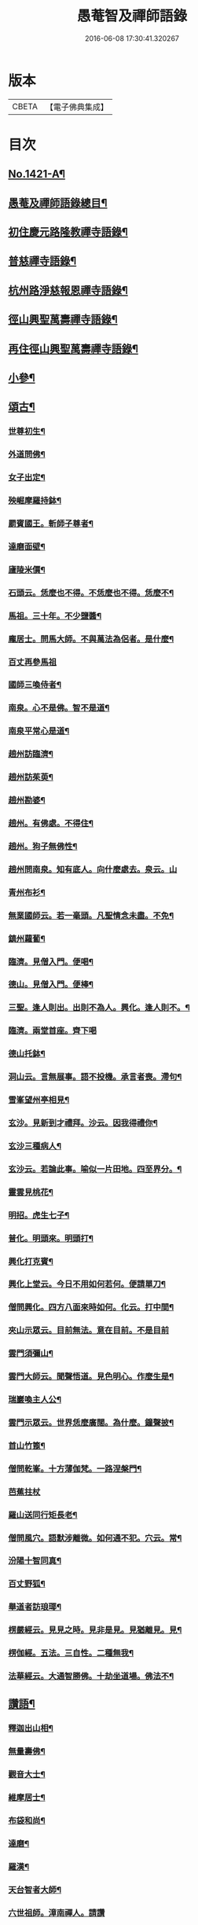 #+TITLE: 愚菴智及禪師語錄 
#+DATE: 2016-06-08 17:30:41.320267

* 版本
 |     CBETA|【電子佛典集成】|

* 目次
** [[file:KR6q0354_001.txt::001-0662c1][No.1421-A¶]]
** [[file:KR6q0354_001.txt::001-0663a17][愚菴及禪師語錄總目¶]]
** [[file:KR6q0354_001.txt::001-0663c4][初住慶元路隆教禪寺語錄¶]]
** [[file:KR6q0354_002.txt::002-0666b4][普慈禪寺語錄¶]]
** [[file:KR6q0354_003.txt::003-0669c14][杭州路淨慈報恩禪寺語錄¶]]
** [[file:KR6q0354_004.txt::004-0673b4][徑山興聖萬壽禪寺語錄¶]]
** [[file:KR6q0354_005.txt::005-0674b11][再住徑山興聖萬壽禪寺語錄¶]]
** [[file:KR6q0354_006.txt::006-0679c3][小參¶]]
** [[file:KR6q0354_007.txt::007-0684a15][頌古¶]]
*** [[file:KR6q0354_007.txt::007-0684a17][世尊初生¶]]
*** [[file:KR6q0354_007.txt::007-0684a20][外道問佛¶]]
*** [[file:KR6q0354_007.txt::007-0684b3][女子出定¶]]
*** [[file:KR6q0354_007.txt::007-0684b5][殃崛摩羅持鉢¶]]
*** [[file:KR6q0354_007.txt::007-0684b8][罽賓國王。斬師子尊者¶]]
*** [[file:KR6q0354_007.txt::007-0684b10][達磨面壁¶]]
*** [[file:KR6q0354_007.txt::007-0684b13][廬陵米價¶]]
*** [[file:KR6q0354_007.txt::007-0684b16][石頭云。恁麼也不得。不恁麼也不得。恁麼不¶]]
*** [[file:KR6q0354_007.txt::007-0684b19][馬祖。三十年。不少鹽醬¶]]
*** [[file:KR6q0354_007.txt::007-0684b21][龐居士。問馬大師。不與萬法為侶者。是什麼¶]]
*** [[file:KR6q0354_007.txt::007-0684b24][百丈再參馬祖]]
*** [[file:KR6q0354_007.txt::007-0684c4][國師三喚侍者¶]]
*** [[file:KR6q0354_007.txt::007-0684c7][南泉。心不是佛。智不是道¶]]
*** [[file:KR6q0354_007.txt::007-0684c10][南泉平常心是道¶]]
*** [[file:KR6q0354_007.txt::007-0684c12][趙州訪臨濟¶]]
*** [[file:KR6q0354_007.txt::007-0684c14][趙州訪茱萸¶]]
*** [[file:KR6q0354_007.txt::007-0684c17][趙州勘婆¶]]
*** [[file:KR6q0354_007.txt::007-0684c20][趙州。有佛處。不得住¶]]
*** [[file:KR6q0354_007.txt::007-0684c22][趙州。狗子無佛性¶]]
*** [[file:KR6q0354_007.txt::007-0684c24][趙州問南泉。知有底人。向什麼處去。泉云。山]]
*** [[file:KR6q0354_007.txt::007-0685a6][青州布衫¶]]
*** [[file:KR6q0354_007.txt::007-0685a10][無業國師云。若一毫頭。凡聖情念未盡。不免¶]]
*** [[file:KR6q0354_007.txt::007-0685a15][鎮州蘿蔔¶]]
*** [[file:KR6q0354_007.txt::007-0685a18][臨濟。見僧入門。便喝¶]]
*** [[file:KR6q0354_007.txt::007-0685a20][德山。見僧入門。便棒¶]]
*** [[file:KR6q0354_007.txt::007-0685a22][三聖。逢人則出。出則不為人。興化。逢人則不。¶]]
*** [[file:KR6q0354_007.txt::007-0685a24][臨濟。兩堂首座。齊下喝]]
*** [[file:KR6q0354_007.txt::007-0685b4][德山托鉢¶]]
*** [[file:KR6q0354_007.txt::007-0685b8][洞山云。言無展事。語不投機。承言者喪。滯句¶]]
*** [[file:KR6q0354_007.txt::007-0685b11][雪峯望州亭相見¶]]
*** [[file:KR6q0354_007.txt::007-0685b13][玄沙。見新到才禮拜。沙云。因我得禮你¶]]
*** [[file:KR6q0354_007.txt::007-0685b15][玄沙三種病人¶]]
*** [[file:KR6q0354_007.txt::007-0685b18][玄沙云。若論此事。喻似一片田地。四至界分。¶]]
*** [[file:KR6q0354_007.txt::007-0685b23][靈雲見桃花¶]]
*** [[file:KR6q0354_007.txt::007-0685c2][明招。虎生七子¶]]
*** [[file:KR6q0354_007.txt::007-0685c5][普化。明頭來。明頭打¶]]
*** [[file:KR6q0354_007.txt::007-0685c7][興化打克賓¶]]
*** [[file:KR6q0354_007.txt::007-0685c10][興化上堂云。今日不用如何若何。便請單刀¶]]
*** [[file:KR6q0354_007.txt::007-0685c18][僧問興化。四方八面來時如何。化云。打中間¶]]
*** [[file:KR6q0354_007.txt::007-0685c24][夾山示眾云。目前無法。意在目前。不是目前]]
*** [[file:KR6q0354_007.txt::007-0686a5][雲門須彌山¶]]
*** [[file:KR6q0354_007.txt::007-0686a8][雲門大師云。聞聲悟道。見色明心。作麼生是¶]]
*** [[file:KR6q0354_007.txt::007-0686a13][瑞巖喚主人公¶]]
*** [[file:KR6q0354_007.txt::007-0686a16][雲門示眾云。世界恁麼廣闊。為什麼。鐘聲披¶]]
*** [[file:KR6q0354_007.txt::007-0686a20][首山竹篦¶]]
*** [[file:KR6q0354_007.txt::007-0686a23][僧問乾峯。十方薄伽梵。一路涅槃門¶]]
*** [[file:KR6q0354_007.txt::007-0686a24][芭蕉拄杖]]
*** [[file:KR6q0354_007.txt::007-0686b4][羅山送同行矩長老¶]]
*** [[file:KR6q0354_007.txt::007-0686b7][僧問風穴。語默涉離微。如何通不犯。穴云。常¶]]
*** [[file:KR6q0354_007.txt::007-0686b11][汾陽十智同真¶]]
*** [[file:KR6q0354_007.txt::007-0686b14][百丈野狐¶]]
*** [[file:KR6q0354_007.txt::007-0686b16][舉道者訪琅瑘¶]]
*** [[file:KR6q0354_007.txt::007-0686b18][楞嚴經云。見見之時。見非是見。見猶離見。見¶]]
*** [[file:KR6q0354_007.txt::007-0686b21][楞伽經。五法。三自性。二種無我¶]]
*** [[file:KR6q0354_007.txt::007-0686b24][法華經云。大通智勝佛。十劫坐道場。佛法不¶]]
** [[file:KR6q0354_007.txt::007-0686c4][讚語¶]]
*** [[file:KR6q0354_007.txt::007-0686c6][釋迦出山相¶]]
*** [[file:KR6q0354_007.txt::007-0686c9][無量壽佛¶]]
*** [[file:KR6q0354_007.txt::007-0686c13][觀音大士¶]]
*** [[file:KR6q0354_007.txt::007-0687b2][維摩居士¶]]
*** [[file:KR6q0354_007.txt::007-0687b8][布袋和尚¶]]
*** [[file:KR6q0354_007.txt::007-0687b11][達磨¶]]
*** [[file:KR6q0354_007.txt::007-0687b19][羅漢¶]]
*** [[file:KR6q0354_007.txt::007-0687b22][天台智者大師¶]]
*** [[file:KR6q0354_007.txt::007-0687b24][六世祖師。漳南禪人。請讚]]
*** [[file:KR6q0354_007.txt::007-0687c20][栽松道者¶]]
*** [[file:KR6q0354_007.txt::007-0687c23][李習之參藥山¶]]
*** [[file:KR6q0354_007.txt::007-0688a2][船子和尚¶]]
*** [[file:KR6q0354_007.txt::007-0688a5][永明智覺禪師¶]]
*** [[file:KR6q0354_007.txt::007-0688a9][伏虎逢禪師¶]]
*** [[file:KR6q0354_007.txt::007-0688a18][行化騎虎小象¶]]
*** [[file:KR6q0354_007.txt::007-0688a21][開元和尚方崖禪師¶]]
*** [[file:KR6q0354_007.txt::007-0688b4][古鼎和尚。定都管請贊¶]]
** [[file:KR6q0354_008.txt::008-0688b12][偈頌¶]]
*** [[file:KR6q0354_008.txt::008-0688b14][寄大慈學古庭講主(時無量壽院。四十行人。同聲華嚴。古庭主席)¶]]
*** [[file:KR6q0354_008.txt::008-0688c12][過海羅漢圖。因如海請題次韻¶]]
*** [[file:KR6q0354_008.txt::008-0688c23][瞎牛歌。贈韓公望(公望儒醫。中年目眚。自號瞎牛)¶]]
*** [[file:KR6q0354_008.txt::008-0689a8][應菴和尚。送密菴遺偈。蔣山請和¶]]
*** [[file:KR6q0354_008.txt::008-0689a12][次空室韻。贈中竺傑侍者¶]]
*** [[file:KR6q0354_008.txt::008-0689a23][示七閩鼎禪者¶]]
*** [[file:KR6q0354_008.txt::008-0689b3][示嚴州用禪者¶]]
*** [[file:KR6q0354_008.txt::008-0689b8][次中竺韻。送元藏主。兼柬楚石和尚¶]]
*** [[file:KR6q0354_008.txt::008-0689b17][彌首座還嘉禾。兼柬南堂天寧三塔興聖資¶]]
*** [[file:KR6q0354_008.txt::008-0689c7][盈藏主歸淮南¶]]
*** [[file:KR6q0354_008.txt::008-0689c14][次西齋韻。贈定藏主¶]]
*** [[file:KR6q0354_008.txt::008-0689c21][次韻。贈福藏主¶]]
*** [[file:KR6q0354_008.txt::008-0690a5][次西齋韻。贈真藏主¶]]
*** [[file:KR6q0354_008.txt::008-0690a11][示福建常禪人¶]]
*** [[file:KR6q0354_008.txt::008-0690a17][次韻。贈秀北宗藏主¶]]
*** [[file:KR6q0354_008.txt::008-0690a23][示寶陀春藏主(泗州大聖受業)¶]]
*** [[file:KR6q0354_008.txt::008-0690b5][示脩藏主¶]]
*** [[file:KR6q0354_008.txt::008-0690b10][格首座。歸日本。次韻¶]]
*** [[file:KR6q0354_008.txt::008-0690b16][恩禪人參方¶]]
*** [[file:KR6q0354_008.txt::008-0690b22][示淨心禪人¶]]
*** [[file:KR6q0354_008.txt::008-0690c3][次韻。示東林守禪人¶]]
*** [[file:KR6q0354_008.txt::008-0690c7][成禪人參淨覺¶]]
*** [[file:KR6q0354_008.txt::008-0690c15][示傳無用¶]]
*** [[file:KR6q0354_008.txt::008-0691a3][新首座歸荊溪山居。次印心韻¶]]
*** [[file:KR6q0354_008.txt::008-0691a11][雪巖和尚牧牛歌。慶禪人請和¶]]
*** [[file:KR6q0354_008.txt::008-0691a19][次韻。送等藏主¶]]
*** [[file:KR6q0354_008.txt::008-0691a24][震藏主歸吳。兼柬萬壽行中法兄。次全室韻]]
*** [[file:KR6q0354_008.txt::008-0691b11][友禪人請藏經。歸日本。次韻¶]]
*** [[file:KR6q0354_008.txt::008-0691b18][虗室。贈滿藏主。次韻¶]]
*** [[file:KR6q0354_008.txt::008-0691b24][元禪人歸日東]]
*** [[file:KR6q0354_008.txt::008-0691c7][示山居持首座¶]]
*** [[file:KR6q0354_008.txt::008-0691c15][洞庭謠。送嘉則堂。住水月¶]]
*** [[file:KR6q0354_008.txt::008-0692a3][古鏡。贈明禪人¶]]
*** [[file:KR6q0354_008.txt::008-0692a8][湛源。贈定禪人¶]]
*** [[file:KR6q0354_009.txt::009-0692a17][讀華嚴¶]]
*** [[file:KR6q0354_009.txt::009-0692a20][讀法華]]
*** [[file:KR6q0354_009.txt::009-0692b5][讀楞嚴¶]]
*** [[file:KR6q0354_009.txt::009-0692b9][讀楞伽¶]]
*** [[file:KR6q0354_009.txt::009-0692b13][讀圓覺¶]]
*** [[file:KR6q0354_009.txt::009-0692b17][血書華嚴經¶]]
*** [[file:KR6q0354_009.txt::009-0692b21][墨書法華¶]]
*** [[file:KR6q0354_009.txt::009-0692b24][綉字金剛般若經]]
*** [[file:KR6q0354_009.txt::009-0692c5][秦因二上人。同書華嚴¶]]
*** [[file:KR6q0354_009.txt::009-0692c9][藏主。職滿還吳¶]]
*** [[file:KR6q0354_009.txt::009-0692c13][僧院判奉旨。降香育王寶陀。北歸。次雪窻和¶]]
*** [[file:KR6q0354_009.txt::009-0692c18][答訓書記。兼柬師林立卓峯¶]]
*** [[file:KR6q0354_009.txt::009-0692c22][寶藏主還吳江¶]]
*** [[file:KR6q0354_009.txt::009-0693a2][無言¶]]
*** [[file:KR6q0354_009.txt::009-0693a6][次韻。答夢堂法兄¶]]
*** [[file:KR6q0354_009.txt::009-0693a10][示道同淨人¶]]
*** [[file:KR6q0354_009.txt::009-0693a14][答普濟元恕法兄¶]]
*** [[file:KR6q0354_009.txt::009-0693a18][妙藏主參方¶]]
*** [[file:KR6q0354_009.txt::009-0693a22][無竭¶]]
*** [[file:KR6q0354_009.txt::009-0693b2][次韻。送日東俊侍者。入閩¶]]
*** [[file:KR6q0354_009.txt::009-0693b6][答蘇昌齡編脩。病中索茶¶]]
*** [[file:KR6q0354_009.txt::009-0693b10][次韻。奉答張蛻軒承旨。求作師祖善權和尚¶]]
*** [[file:KR6q0354_009.txt::009-0693b15][次南堂了菴和尚韻¶]]
*** [[file:KR6q0354_009.txt::009-0693b19][次韻。示堅禪人¶]]
*** [[file:KR6q0354_009.txt::009-0693b23][答天章復初法弟¶]]
*** [[file:KR6q0354_009.txt::009-0693c3][師祖善權元翁和尚忌辰。撫景感懷。七首¶]]
*** [[file:KR6q0354_009.txt::009-0693c24][送相長老潛長老。住宣州妙相法相。次韻]]
*** [[file:KR6q0354_009.txt::009-0694a5][次韻。答寄昭明才無學藏主¶]]
*** [[file:KR6q0354_009.txt::009-0694a9][彝藏主。職滿還承天。次剛中禪師韻¶]]
*** [[file:KR6q0354_009.txt::009-0694a13][次韻。寄開化一元禪師¶]]
*** [[file:KR6q0354_009.txt::009-0694a17][退歸海雲受業。謝祥止菴過訪。次韻¶]]
*** [[file:KR6q0354_009.txt::009-0694a21][次韻。答靈隱介菴¶]]
*** [[file:KR6q0354_009.txt::009-0694a24][早出餘杭。感懷]]
*** [[file:KR6q0354_009.txt::009-0694b5][次韻。答愚仲法兄¶]]
*** [[file:KR6q0354_009.txt::009-0694b9][寄天寧白菴¶]]
*** [[file:KR6q0354_009.txt::009-0694b13][答東皋伯遠法師。二首¶]]
*** [[file:KR6q0354_009.txt::009-0694b21][次韻。寄行中法兄¶]]
*** [[file:KR6q0354_009.txt::009-0694b24][次韻。寄德嵓講師]]
*** [[file:KR6q0354_009.txt::009-0694c5][復次韻。答愚仲法兄¶]]
*** [[file:KR6q0354_009.txt::009-0694c9][答前開元方崖法兄。二首¶]]
*** [[file:KR6q0354_009.txt::009-0694c16][悼楚石和尚。三首¶]]
*** [[file:KR6q0354_009.txt::009-0695a3][次韻。賀象元禪師。遷徑塢¶]]
*** [[file:KR6q0354_009.txt::009-0695a7][用韻。寄天界全室禪師¶]]
*** [[file:KR6q0354_009.txt::009-0695a11][答謝前虎丘行中法兄。過訪¶]]
*** [[file:KR6q0354_009.txt::009-0695a15][次韻。答天之西堂¶]]
*** [[file:KR6q0354_009.txt::009-0695a19][慧侍者。歸吳門¶]]
*** [[file:KR6q0354_009.txt::009-0695a23][次韻。答寄佑啟宗。二首¶]]
*** [[file:KR6q0354_009.txt::009-0695b6][次韻。悼逆川和尚¶]]
*** [[file:KR6q0354_009.txt::009-0695b11][次韻。懷幻隱首座。率眾鳳陽法會¶]]
*** [[file:KR6q0354_009.txt::009-0695b15][示白禪人¶]]
*** [[file:KR6q0354_009.txt::009-0695b19][龍潭舟中。寄天界全室禪師¶]]
*** [[file:KR6q0354_009.txt::009-0695b24][法城禪人。化緣。修磧砂經坊¶]]
*** [[file:KR6q0354_009.txt::009-0695c4][示吳無妄居士¶]]
*** [[file:KR6q0354_009.txt::009-0695c8][次韻。示萬壽因藏主¶]]
*** [[file:KR6q0354_009.txt::009-0695c12][悼開元方崖法兄¶]]
*** [[file:KR6q0354_009.txt::009-0695c19][次韻。示明禪人¶]]
*** [[file:KR6q0354_009.txt::009-0695c22][次韻。示聞維那¶]]
*** [[file:KR6q0354_009.txt::009-0695c24][贈敏侍者。兼簡度白雲]]
*** [[file:KR6q0354_009.txt::009-0696a4][達禪人參方¶]]
*** [[file:KR6q0354_009.txt::009-0696a7][示守正禪人¶]]
*** [[file:KR6q0354_009.txt::009-0696a10][善住禪者參方¶]]
*** [[file:KR6q0354_009.txt::009-0696a13][山樓秋夜。三首¶]]
*** [[file:KR6q0354_009.txt::009-0696a20][寄德巖行講師¶]]
*** [[file:KR6q0354_009.txt::009-0696a23][寄洞庭羅漢琛頑石書記(時居祖憂)¶]]
*** [[file:KR6q0354_009.txt::009-0696b2][次韻。危太樸翰林。錢塘留別¶]]
*** [[file:KR6q0354_009.txt::009-0696b5][寄普慈東堂蘭石和尚¶]]
*** [[file:KR6q0354_009.txt::009-0696b8][招衍懺首掌記¶]]
*** [[file:KR6q0354_009.txt::009-0696b13][念禪人禮補陀¶]]
*** [[file:KR6q0354_009.txt::009-0696b16][登五雲山望江亭¶]]
*** [[file:KR6q0354_009.txt::009-0696b19][示壽知客¶]]
*** [[file:KR6q0354_009.txt::009-0696b22][勝禪人歸宣州¶]]
*** [[file:KR6q0354_009.txt::009-0696b24][解制二首。次大覺象元韻]]
*** [[file:KR6q0354_009.txt::009-0696c6][血書法華經。報母¶]]
*** [[file:KR6q0354_009.txt::009-0696c9][福建琦禪人。禮峨眉普賢大士¶]]
*** [[file:KR6q0354_009.txt::009-0696c12][用宋景濂學士韻。送妥侍者回育王。開本師¶]]
*** [[file:KR6q0354_009.txt::009-0696c18][贈鑷生¶]]
*** [[file:KR6q0354_009.txt::009-0696c21][寄前瑞巖恕中和尚¶]]
*** [[file:KR6q0354_009.txt::009-0697a4][示日本春禪人。三首¶]]
*** [[file:KR6q0354_009.txt::009-0697a11][建長明南浦。四會錄¶]]
*** [[file:KR6q0354_009.txt::009-0697a14][謝嚴子魯左丞。惠貢餘新茶¶]]
*** [[file:KR6q0354_009.txt::009-0697a17][寄王畊雲照磨¶]]
*** [[file:KR6q0354_009.txt::009-0697a20][示郁止齋居士¶]]
*** [[file:KR6q0354_009.txt::009-0697a23][祖禪人歸五祖¶]]
*** [[file:KR6q0354_009.txt::009-0697b2][義禪人歸京口。次嶼雲心西堂韻¶]]
*** [[file:KR6q0354_009.txt::009-0697b5][洪武戊申。浙右三宗諸山。奉　旨。會于天界¶]]
*** [[file:KR6q0354_009.txt::009-0697b9][題一雨師悼頌卷(自號真實尊者)¶]]
** [[file:KR6q0354_010.txt::010-0697b13][自題¶]]
*** [[file:KR6q0354_010.txt::010-0697b15][芷都寺請¶]]
*** [[file:KR6q0354_010.txt::010-0697b20][淨慈行堂請¶]]
*** [[file:KR6q0354_010.txt::010-0697c5][延慶略長老請¶]]
*** [[file:KR6q0354_010.txt::010-0697c9][定慧寶長老請¶]]
*** [[file:KR6q0354_010.txt::010-0697c13][中竺悟長老請¶]]
** [[file:KR6q0354_010.txt::010-0697c16][題䟦¶]]
*** [[file:KR6q0354_010.txt::010-0697c17][趙魏公。書楞嚴長偈¶]]
*** [[file:KR6q0354_010.txt::010-0698a6][陸遜齋。書華嚴經¶]]
*** [[file:KR6q0354_010.txt::010-0698a18][秀峯徽太古。所藏圓鑑寂照妙明三老遺墨¶]]
*** [[file:KR6q0354_010.txt::010-0698b14][張居士。血書法華¶]]
*** [[file:KR6q0354_010.txt::010-0698b24][靈源清禪師遺墨¶]]
*** [[file:KR6q0354_010.txt::010-0698c4][與上人所藏羅漢圖¶]]
*** [[file:KR6q0354_010.txt::010-0698c14][錢子善三教異同論¶]]
*** [[file:KR6q0354_010.txt::010-0699a2][中峯和尚蓮花吟卷¶]]
*** [[file:KR6q0354_010.txt::010-0699a15][天童佛海禪師遺墨¶]]
*** [[file:KR6q0354_010.txt::010-0699a24][佛印禪師遺墨]]
*** [[file:KR6q0354_010.txt::010-0699b10][全室禪師法語¶]]
*** [[file:KR6q0354_010.txt::010-0699b16][題白菴禪師三會錄¶]]
** [[file:KR6q0354_010.txt::010-0699c1][No.1421-B¶]]

* 卷
[[file:KR6q0354_001.txt][愚菴智及禪師語錄 1]]
[[file:KR6q0354_002.txt][愚菴智及禪師語錄 2]]
[[file:KR6q0354_003.txt][愚菴智及禪師語錄 3]]
[[file:KR6q0354_004.txt][愚菴智及禪師語錄 4]]
[[file:KR6q0354_005.txt][愚菴智及禪師語錄 5]]
[[file:KR6q0354_006.txt][愚菴智及禪師語錄 6]]
[[file:KR6q0354_007.txt][愚菴智及禪師語錄 7]]
[[file:KR6q0354_008.txt][愚菴智及禪師語錄 8]]
[[file:KR6q0354_009.txt][愚菴智及禪師語錄 9]]
[[file:KR6q0354_010.txt][愚菴智及禪師語錄 10]]

